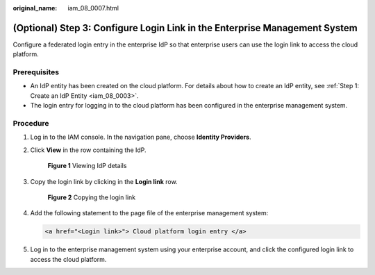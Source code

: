 :original_name: iam_08_0007.html

.. _iam_08_0007:

(Optional) Step 3: Configure Login Link in the Enterprise Management System
===========================================================================

Configure a federated login entry in the enterprise IdP so that enterprise users can use the login link to access the cloud platform.

Prerequisites
-------------

-  An IdP entity has been created on the cloud platform. For details about how to create an IdP entity, see :ref:`Step 1: Create an IdP Entity <iam_08_0003>`.
-  The login entry for logging in to the cloud platform has been configured in the enterprise management system.

Procedure
---------

#. Log in to the IAM console. In the navigation pane, choose **Identity Providers**.

#. Click **View** in the row containing the IdP.


   .. figure:: /_static/images/en-us_image_0000001607219512.png
      :alt: **Figure 1** Viewing IdP details

      **Figure 1** Viewing IdP details

#. Copy the login link by clicking |image1| in the **Login link** row.


   .. figure:: /_static/images/en-us_image_0000001607259280.png
      :alt: **Figure 2** Copying the login link

      **Figure 2** Copying the login link

#. Add the following statement to the page file of the enterprise management system:

   .. code-block::

      <a href="<Login link>"> Cloud platform login entry </a>

#. Log in to the enterprise management system using your enterprise account, and click the configured login link to access the cloud platform.

.. |image1| image:: /_static/images/en-us_image_0000001646367745.png
